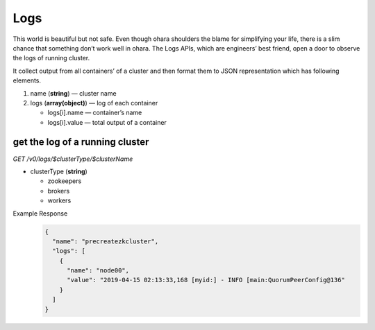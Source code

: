 ..
.. Copyright 2019 is-land
..
.. Licensed under the Apache License, Version 2.0 (the "License");
.. you may not use this file except in compliance with the License.
.. You may obtain a copy of the License at
..
..     http://www.apache.org/licenses/LICENSE-2.0
..
.. Unless required by applicable law or agreed to in writing, software
.. distributed under the License is distributed on an "AS IS" BASIS,
.. WITHOUT WARRANTIES OR CONDITIONS OF ANY KIND, either express or implied.
.. See the License for the specific language governing permissions and
.. limitations under the License.
..

.. _rest-logs:

Logs
====

This world is beautiful but not safe. Even though ohara shoulders the
blame for simplifying your life, there is a slim chance that something
don’t work well in ohara. The Logs APIs, which are engineers’ best
friend, open a door to observe the logs of running cluster.

It collect output from all containers’ of a cluster and then format them
to JSON representation which has following elements.

#. name (**string**) — cluster name
#. logs (**array(object)**) — log of each container

   - logs[i].name — container’s name
   - logs[i].value — total output of a container


get the log of a running cluster
--------------------------------

*GET /v0/logs/$clusterType/$clusterName*

- clusterType (**string**)

  - zookeepers
  - brokers
  - workers

Example Response
  .. code-block:: json

     {
       "name": "precreatezkcluster",
       "logs": [
         {
           "name": "node00",
           "value": "2019-04-15 02:13:33,168 [myid:] - INFO [main:QuorumPeerConfig@136"
         }
       ]
     }

